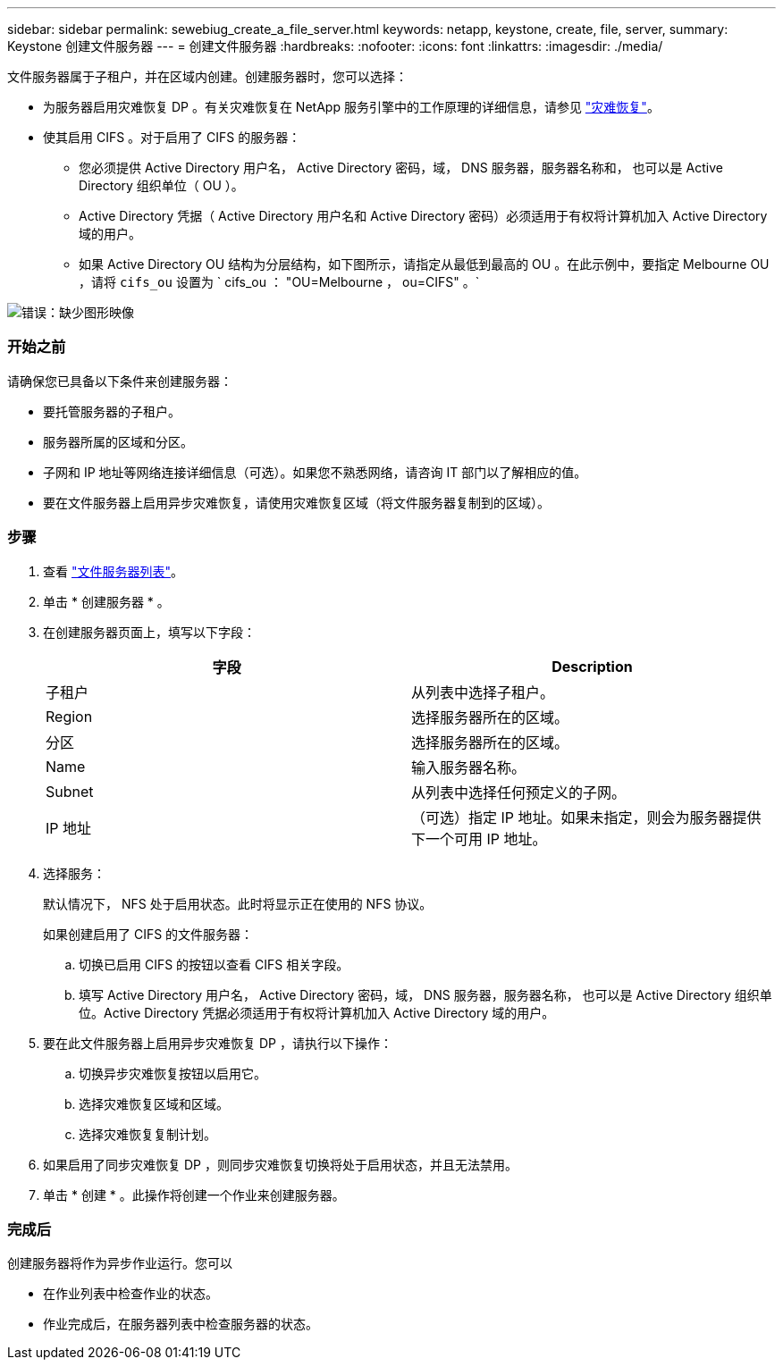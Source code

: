 ---
sidebar: sidebar 
permalink: sewebiug_create_a_file_server.html 
keywords: netapp, keystone, create, file, server, 
summary: Keystone 创建文件服务器 
---
= 创建文件服务器
:hardbreaks:
:nofooter: 
:icons: font
:linkattrs: 
:imagesdir: ./media/


[role="lead"]
文件服务器属于子租户，并在区域内创建。创建服务器时，您可以选择：

* 为服务器启用灾难恢复 DP 。有关灾难恢复在 NetApp 服务引擎中的工作原理的详细信息，请参见 link:sewebiug_billing_accounts,_subscriptions,_services,_and_performance.html#disaster-recovery["灾难恢复"]。
* 使其启用 CIFS 。对于启用了 CIFS 的服务器：
+
** 您必须提供 Active Directory 用户名， Active Directory 密码，域， DNS 服务器，服务器名称和， 也可以是 Active Directory 组织单位（ OU ）。
** Active Directory 凭据（ Active Directory 用户名和 Active Directory 密码）必须适用于有权将计算机加入 Active Directory 域的用户。
** 如果 Active Directory OU 结构为分层结构，如下图所示，请指定从最低到最高的 OU 。在此示例中，要指定 Melbourne OU ，请将 `cifs_ou` 设置为 ` cifs_ou ： "OU=Melbourne ， ou=CIFS" 。`




image:sewebiug_image20.png["错误：缺少图形映像"]



=== 开始之前

请确保您已具备以下条件来创建服务器：

* 要托管服务器的子租户。
* 服务器所属的区域和分区。
* 子网和 IP 地址等网络连接详细信息（可选）。如果您不熟悉网络，请咨询 IT 部门以了解相应的值。
* 要在文件服务器上启用异步灾难恢复，请使用灾难恢复区域（将文件服务器复制到的区域）。




=== 步骤

. 查看 link:sewebiug_view_servers.html#view-servers["文件服务器列表"]。
. 单击 * 创建服务器 * 。
. 在创建服务器页面上，填写以下字段：
+
|===
| 字段 | Description 


| 子租户 | 从列表中选择子租户。 


| Region | 选择服务器所在的区域。 


| 分区 | 选择服务器所在的区域。 


| Name | 输入服务器名称。 


| Subnet | 从列表中选择任何预定义的子网。 


| IP 地址 | （可选）指定 IP 地址。如果未指定，则会为服务器提供下一个可用 IP 地址。 
|===
. 选择服务：
+
默认情况下， NFS 处于启用状态。此时将显示正在使用的 NFS 协议。

+
如果创建启用了 CIFS 的文件服务器：

+
.. 切换已启用 CIFS 的按钮以查看 CIFS 相关字段。
.. 填写 Active Directory 用户名， Active Directory 密码，域， DNS 服务器，服务器名称， 也可以是 Active Directory 组织单位。Active Directory 凭据必须适用于有权将计算机加入 Active Directory 域的用户。


. 要在此文件服务器上启用异步灾难恢复 DP ，请执行以下操作：
+
.. 切换异步灾难恢复按钮以启用它。
.. 选择灾难恢复区域和区域。
.. 选择灾难恢复复制计划。


. 如果启用了同步灾难恢复 DP ，则同步灾难恢复切换将处于启用状态，并且无法禁用。
. 单击 * 创建 * 。此操作将创建一个作业来创建服务器。




=== 完成后

创建服务器将作为异步作业运行。您可以

* 在作业列表中检查作业的状态。
* 作业完成后，在服务器列表中检查服务器的状态。

